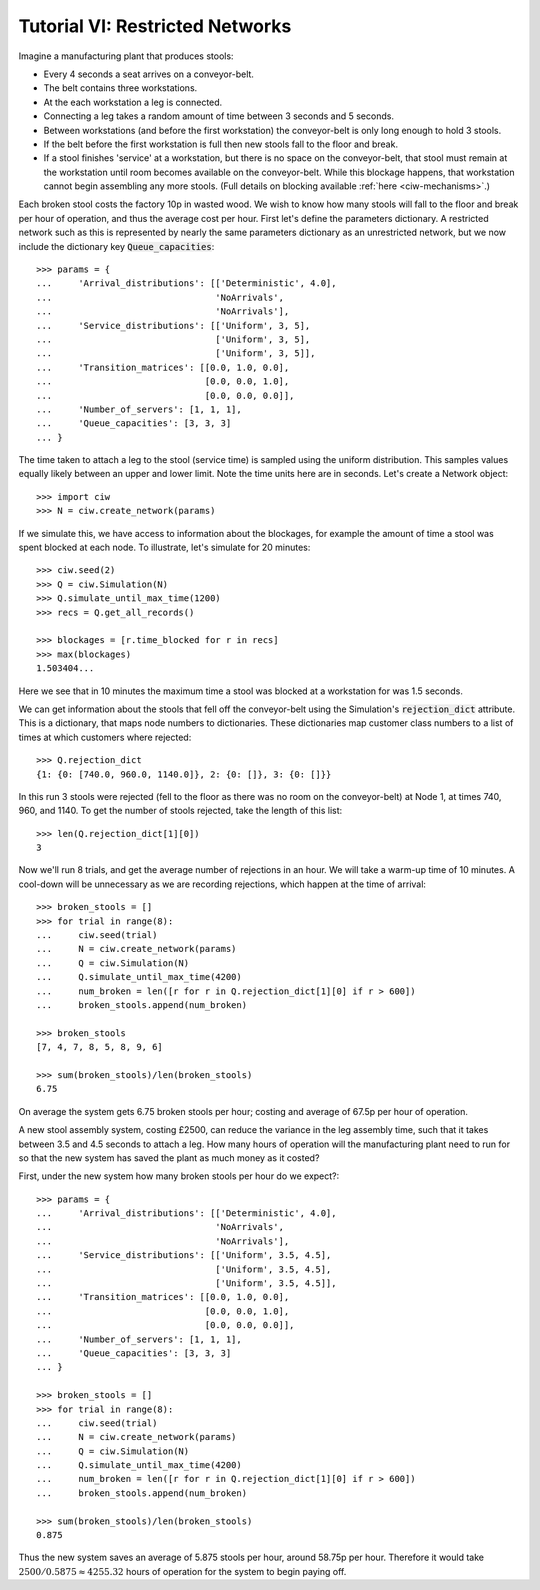 .. _tutorial-vi:

================================
Tutorial VI: Restricted Networks
================================

Imagine a manufacturing plant that produces stools:

+ Every 4 seconds a seat arrives on a conveyor-belt.
+ The belt contains three workstations.
+ At the each workstation a leg is connected.
+ Connecting a leg takes a random amount of time between 3 seconds and 5 seconds.
+ Between workstations (and before the first workstation) the conveyor-belt is only long enough to hold 3 stools.
+ If the belt before the first workstation is full then new stools fall to the floor and break.
+ If a stool finishes 'service' at a workstation, but there is no space on the conveyor-belt, that stool must remain at the workstation until room becomes available on the conveyor-belt. While this blockage happens, that workstation cannot begin assembling any more stools. (Full details on blocking available :ref:`here <ciw-mechanisms>`.)

Each broken stool costs the factory 10p in wasted wood.
We wish to know how many stools will fall to the floor and break per hour of operation, and thus the average cost per hour.
First let's define the parameters dictionary.
A restricted network such as this is represented by nearly the same parameters dictionary as an unrestricted network, but we now include the dictionary key :code:`Queue_capacities`::

	>>> params = {
	...     'Arrival_distributions': [['Deterministic', 4.0],
	...                               'NoArrivals',
	...                               'NoArrivals'],
	...     'Service_distributions': [['Uniform', 3, 5],
	...                               ['Uniform', 3, 5],
	...                               ['Uniform', 3, 5]],
	...     'Transition_matrices': [[0.0, 1.0, 0.0],
	...                             [0.0, 0.0, 1.0],
	...                             [0.0, 0.0, 0.0]],
	...     'Number_of_servers': [1, 1, 1],
	...     'Queue_capacities': [3, 3, 3]
	... }

The time taken to attach a leg to the stool (service time) is sampled using the uniform distribution.
This samples values equally likely between an upper and lower limit.
Note the time units here are in seconds.
Let's create a Network object::

    >>> import ciw
    >>> N = ciw.create_network(params)

If we simulate this, we have access to information about the blockages, for example the amount of time a stool was spent blocked at each node.
To illustrate, let's simulate for 20 minutes::

    >>> ciw.seed(2)
    >>> Q = ciw.Simulation(N)
    >>> Q.simulate_until_max_time(1200)
    >>> recs = Q.get_all_records()

    >>> blockages = [r.time_blocked for r in recs]
    >>> max(blockages)
    1.503404...

Here we see that in 10 minutes the maximum time a stool was blocked at a workstation for was 1.5 seconds.

We can get information about the stools that fell off the conveyor-belt using the Simulation's :code:`rejection_dict` attribute.
This is a dictionary, that maps node numbers to dictionaries. These dictionaries map customer class numbers to a list of times at which customers where rejected::

    >>> Q.rejection_dict
    {1: {0: [740.0, 960.0, 1140.0]}, 2: {0: []}, 3: {0: []}}

In this run 3 stools were rejected (fell to the floor as there was no room on the conveyor-belt) at Node 1, at times 740, 960, and 1140.
To get the number of stools rejected, take the length of this list::

    >>> len(Q.rejection_dict[1][0])
    3

Now we'll run 8 trials, and get the average number of rejections in an hour. We will take a warm-up time of 10 minutes.
A cool-down will be unnecessary as we are recording rejections, which happen at the time of arrival::

	>>> broken_stools = []
	>>> for trial in range(8):
	...     ciw.seed(trial)
	...     N = ciw.create_network(params)
	...     Q = ciw.Simulation(N)
	...     Q.simulate_until_max_time(4200)
	...     num_broken = len([r for r in Q.rejection_dict[1][0] if r > 600])
	...     broken_stools.append(num_broken)

	>>> broken_stools
	[7, 4, 7, 8, 5, 8, 9, 6]

	>>> sum(broken_stools)/len(broken_stools)
	6.75

On average the system gets 6.75 broken stools per hour; costing and average of 67.5p per hour of operation.

A new stool assembly system, costing £2500, can reduce the variance in the leg assembly time, such that it takes between 3.5 and 4.5 seconds to attach a leg.
How many hours of operation will the manufacturing plant need to run for so that the new system has saved the plant as much money as it costed?

First, under the new system how many broken stools per hour do we expect?::

	>>> params = {
	...     'Arrival_distributions': [['Deterministic', 4.0],
	...                               'NoArrivals',
	...                               'NoArrivals'],
	...     'Service_distributions': [['Uniform', 3.5, 4.5],
	...                               ['Uniform', 3.5, 4.5],
	...                               ['Uniform', 3.5, 4.5]],
	...     'Transition_matrices': [[0.0, 1.0, 0.0],
	...                             [0.0, 0.0, 1.0],
	...                             [0.0, 0.0, 0.0]],
	...     'Number_of_servers': [1, 1, 1],
	...     'Queue_capacities': [3, 3, 3]
	... }

	>>> broken_stools = []
	>>> for trial in range(8):
	...     ciw.seed(trial)
	...     N = ciw.create_network(params)
	...     Q = ciw.Simulation(N)
	...     Q.simulate_until_max_time(4200)
	...     num_broken = len([r for r in Q.rejection_dict[1][0] if r > 600])
	...     broken_stools.append(num_broken)

	>>> sum(broken_stools)/len(broken_stools)
	0.875

Thus the new system saves an average of 5.875 stools per hour, around 58.75p per hour.
Therefore it would take :math:`2500/0.5875 \approx 4255.32` hours of operation for the system to begin paying off.